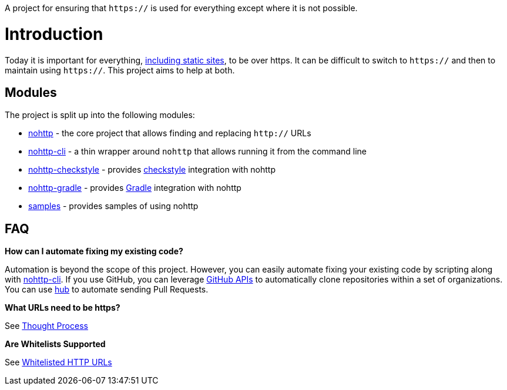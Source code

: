 A project for ensuring that `https://` is used for everything except where it is not possible.

= Introduction

Today it is important for everything, https://www.troyhunt.com/heres-why-your-static-website-needs-https/[including static sites], to be over https.
It can be difficult to switch to `https://` and then to maintain using `https://`.
This project aims to help at both.

== Modules

The project is split up into the following modules:

* https://github.com/spring-io/nohttp/tree/master/nohttp[nohttp] - the core project that allows finding and replacing `http://` URLs
* https://github.com/spring-io/nohttp/tree/master/nohttp-cli[nohttp-cli] - a thin wrapper around `nohttp` that allows running it from the command line
* https://github.com/spring-io/nohttp/tree/master/nohttp-checkstyle[nohttp-checkstyle] - provides https://checkstyle.org/[checkstyle] integration with nohttp
* https://github.com/spring-io/nohttp/tree/master/nohttp-gradle[nohttp-gradle] - provides https://gradle.org[Gradle] integration with nohttp
* https://github.com/spring-io/nohttp/tree/master/samples[samples] - provides samples of using nohttp

== FAQ

*How can I automate fixing my existing code?* 

Automation is beyond the scope of this project. However, you can easily automate fixing your existing code by scripting along with https://github.com/spring-io/nohttp/tree/master/nohttp-cli[nohttp-cli]. If you use GitHub, you can leverage https://developer.github.com/v3/[GitHub APIs] to automatically clone repositories within a set of organizations. You can use https://github.com/github/hub[hub] to automate sending Pull Requests.

*What URLs need to be https?*

See https://github.com/spring-io/nohttp/tree/master/nohttp#thought-process[Thought Process]

*Are Whitelists Supported*

See https://github.com/spring-io/nohttp/tree/master/nohttp#whitelisted-http-urls[Whitelisted HTTP URLs]
